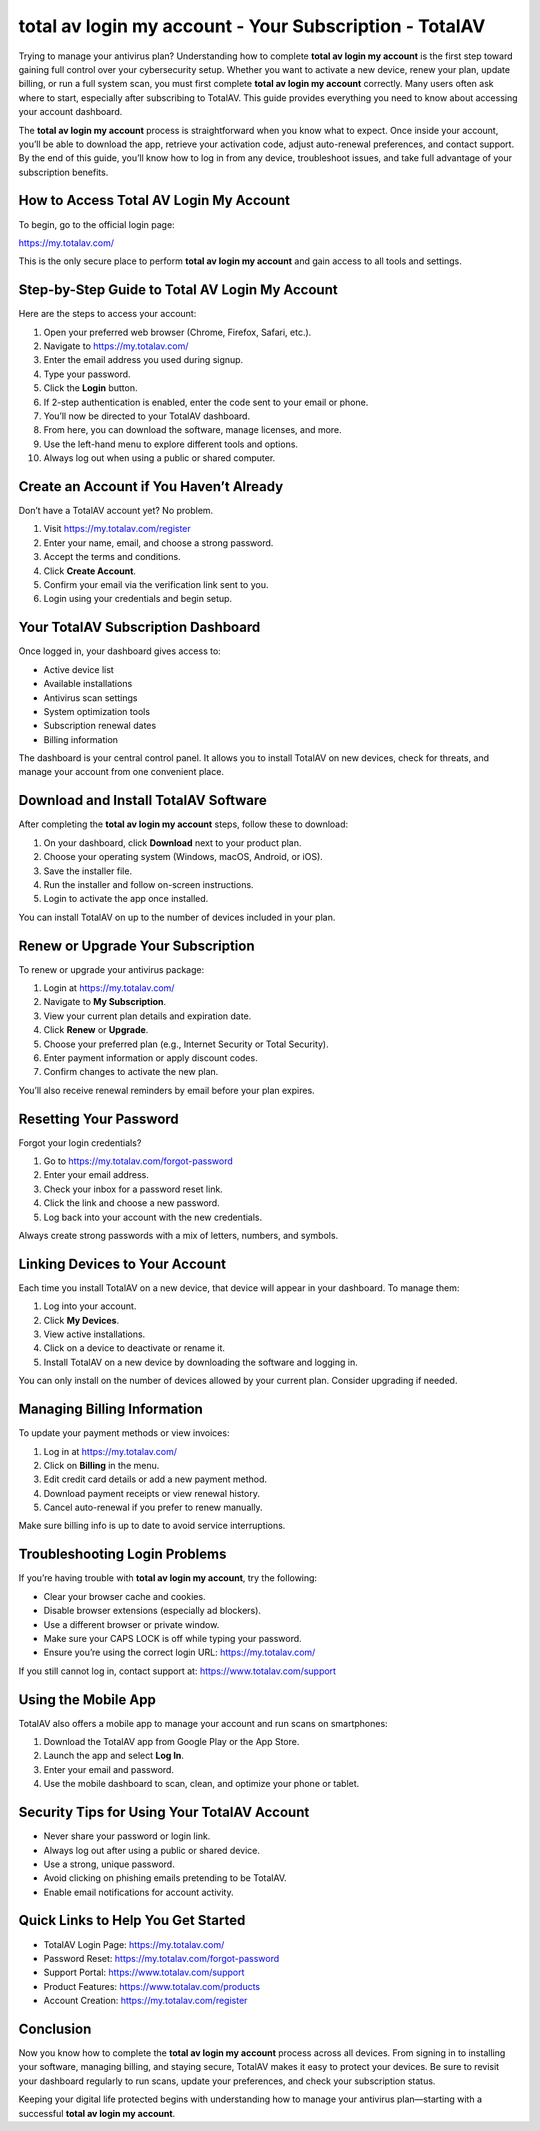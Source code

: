 total av login my account - Your Subscription - TotalAV
=======================================================

Trying to manage your antivirus plan? Understanding how to complete **total av login my account** is the first step toward gaining full control over your cybersecurity setup. Whether you want to activate a new device, renew your plan, update billing, or run a full system scan, you must first complete **total av login my account** correctly. Many users often ask where to start, especially after subscribing to TotalAV. This guide provides everything you need to know about accessing your account dashboard.

The **total av login my account** process is straightforward when you know what to expect. Once inside your account, you’ll be able to download the app, retrieve your activation code, adjust auto-renewal preferences, and contact support. By the end of this guide, you’ll know how to log in from any device, troubleshoot issues, and take full advantage of your subscription benefits.

How to Access Total AV Login My Account
----------------------------------------

To begin, go to the official login page:

`https://my.totalav.com/ <https://my.totalav.com/>`_

This is the only secure place to perform **total av login my account** and gain access to all tools and settings.

Step-by-Step Guide to Total AV Login My Account
------------------------------------------------

Here are the steps to access your account:

1. Open your preferred web browser (Chrome, Firefox, Safari, etc.).
2. Navigate to `https://my.totalav.com/ <https://my.totalav.com/>`_
3. Enter the email address you used during signup.
4. Type your password.
5. Click the **Login** button.
6. If 2-step authentication is enabled, enter the code sent to your email or phone.
7. You’ll now be directed to your TotalAV dashboard.
8. From here, you can download the software, manage licenses, and more.
9. Use the left-hand menu to explore different tools and options.
10. Always log out when using a public or shared computer.

Create an Account if You Haven’t Already
-----------------------------------------

Don’t have a TotalAV account yet? No problem.

1. Visit `https://my.totalav.com/register <https://my.totalav.com/register>`_
2. Enter your name, email, and choose a strong password.
3. Accept the terms and conditions.
4. Click **Create Account**.
5. Confirm your email via the verification link sent to you.
6. Login using your credentials and begin setup.

Your TotalAV Subscription Dashboard
------------------------------------

Once logged in, your dashboard gives access to:

- Active device list
- Available installations
- Antivirus scan settings
- System optimization tools
- Subscription renewal dates
- Billing information

The dashboard is your central control panel. It allows you to install TotalAV on new devices, check for threats, and manage your account from one convenient place.

Download and Install TotalAV Software
--------------------------------------

After completing the **total av login my account** steps, follow these to download:

1. On your dashboard, click **Download** next to your product plan.
2. Choose your operating system (Windows, macOS, Android, or iOS).
3. Save the installer file.
4. Run the installer and follow on-screen instructions.
5. Login to activate the app once installed.

You can install TotalAV on up to the number of devices included in your plan.

Renew or Upgrade Your Subscription
-----------------------------------

To renew or upgrade your antivirus package:

1. Login at `https://my.totalav.com/ <https://my.totalav.com/>`_
2. Navigate to **My Subscription**.
3. View your current plan details and expiration date.
4. Click **Renew** or **Upgrade**.
5. Choose your preferred plan (e.g., Internet Security or Total Security).
6. Enter payment information or apply discount codes.
7. Confirm changes to activate the new plan.

You’ll also receive renewal reminders by email before your plan expires.

Resetting Your Password
-------------------------

Forgot your login credentials?

1. Go to `https://my.totalav.com/forgot-password <https://my.totalav.com/forgot-password>`_
2. Enter your email address.
3. Check your inbox for a password reset link.
4. Click the link and choose a new password.
5. Log back into your account with the new credentials.

Always create strong passwords with a mix of letters, numbers, and symbols.

Linking Devices to Your Account
--------------------------------

Each time you install TotalAV on a new device, that device will appear in your dashboard. To manage them:

1. Log into your account.
2. Click **My Devices**.
3. View active installations.
4. Click on a device to deactivate or rename it.
5. Install TotalAV on a new device by downloading the software and logging in.

You can only install on the number of devices allowed by your current plan. Consider upgrading if needed.

Managing Billing Information
-----------------------------

To update your payment methods or view invoices:

1. Log in at `https://my.totalav.com/ <https://my.totalav.com/>`_
2. Click on **Billing** in the menu.
3. Edit credit card details or add a new payment method.
4. Download payment receipts or view renewal history.
5. Cancel auto-renewal if you prefer to renew manually.

Make sure billing info is up to date to avoid service interruptions.

Troubleshooting Login Problems
-------------------------------

If you’re having trouble with **total av login my account**, try the following:

- Clear your browser cache and cookies.
- Disable browser extensions (especially ad blockers).
- Use a different browser or private window.
- Make sure your CAPS LOCK is off while typing your password.
- Ensure you’re using the correct login URL:  
  `https://my.totalav.com/ <https://my.totalav.com/>`_

If you still cannot log in, contact support at:  
`https://www.totalav.com/support <https://www.totalav.com/support>`_

Using the Mobile App
---------------------

TotalAV also offers a mobile app to manage your account and run scans on smartphones:

1. Download the TotalAV app from Google Play or the App Store.
2. Launch the app and select **Log In**.
3. Enter your email and password.
4. Use the mobile dashboard to scan, clean, and optimize your phone or tablet.

Security Tips for Using Your TotalAV Account
--------------------------------------------

- Never share your password or login link.
- Always log out after using a public or shared device.
- Use a strong, unique password.
- Avoid clicking on phishing emails pretending to be TotalAV.
- Enable email notifications for account activity.

Quick Links to Help You Get Started
------------------------------------

- TotalAV Login Page:  
  `https://my.totalav.com/ <https://my.totalav.com/>`_

- Password Reset:  
  `https://my.totalav.com/forgot-password <https://my.totalav.com/forgot-password>`_

- Support Portal:  
  `https://www.totalav.com/support <https://www.totalav.com/support>`_

- Product Features:  
  `https://www.totalav.com/products <https://www.totalav.com/products>`_

- Account Creation:  
  `https://my.totalav.com/register <https://my.totalav.com/register>`_

Conclusion
-----------

Now you know how to complete the **total av login my account** process across all devices. From signing in to installing your software, managing billing, and staying secure, TotalAV makes it easy to protect your devices. Be sure to revisit your dashboard regularly to run scans, update your preferences, and check your subscription status.

Keeping your digital life protected begins with understanding how to manage your antivirus plan—starting with a successful **total av login my account**.